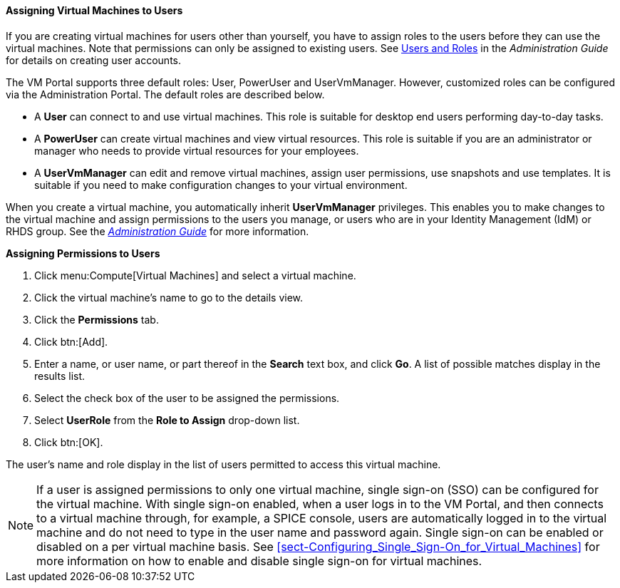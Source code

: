 [[Assigning_virtual_machines_to_users]]
==== Assigning Virtual Machines to Users

If you are creating virtual machines for users other than yourself, you have to assign roles to the users before they can use the virtual machines. Note that permissions can only be assigned to existing users. See link:{URL_virt_product_docs}administration_guide[Users and Roles] in the _Administration Guide_ for details on creating user accounts.

The VM Portal supports three default roles: User, PowerUser and UserVmManager. However, customized roles can be configured via the Administration Portal. The default roles are described below.


* A *User* can connect to and use virtual machines. This role is suitable for desktop end users performing day-to-day tasks.

* A *PowerUser* can create virtual machines and view virtual resources. This role is suitable if you are an administrator or manager who needs to provide virtual resources for your employees.

* A *UserVmManager* can edit and remove virtual machines, assign user permissions, use snapshots and use templates. It is suitable if you need to make configuration changes to your virtual environment.

When you create a virtual machine, you automatically inherit *UserVmManager* privileges. This enables you to make changes to the virtual machine and assign permissions to the users you manage, or users who are in your Identity Management (IdM) or RHDS group. See the  link:{URL_virt_product_docs}administration_guide/#Introduction_to_Directory_Servers[_Administration Guide_] for more information.


*Assigning Permissions to Users*

. Click menu:Compute[Virtual Machines] and select a virtual machine.
. Click the virtual machine's name to go to the details view.
. Click the *Permissions* tab.
. Click btn:[Add].
. Enter a name, or user name, or part thereof in the *Search* text box, and click *Go*. A list of possible matches display in the results list.
. Select the check box of the user to be assigned the permissions.
. Select *UserRole* from the *Role to Assign* drop-down list.
. Click btn:[OK].


The user's name and role display in the list of users permitted to access this virtual machine.

[NOTE]
====
If a user is assigned permissions to only one virtual machine, single sign-on (SSO) can be configured for the virtual machine. With single sign-on enabled, when a user logs in to the VM Portal, and then connects to a virtual machine through, for example, a SPICE console, users are automatically logged in to the virtual machine and do not need to type in the user name and password again. Single sign-on can be enabled or disabled on a per virtual machine basis. See xref:sect-Configuring_Single_Sign-On_for_Virtual_Machines[] for more information on how to enable and disable single sign-on for virtual machines.
====
